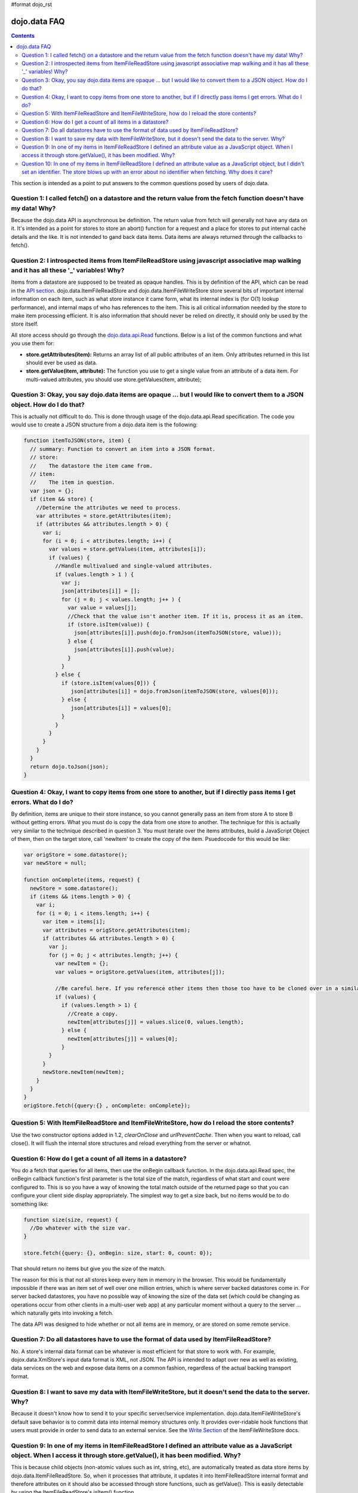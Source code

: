 #format dojo_rst

dojo.data FAQ
=============

.. contents::
  :depth: 3

This section is intended as a point to put answers to the common questions posed by users of dojo.data.

====================================================================================================================
Question 1:  I called fetch() on a datastore and the return value from the fetch function doesn't have my data! Why?
====================================================================================================================

Because the dojo.data API is asynchronous be definition. The return value from fetch will generally not have any data on it. It's intended as a point for stores to store an abort() function for a request and a place for stores to put internal cache details and the like. It is not intended to gand back data items. Data items are always returned through the callbacks to fetch().
 

==========================================================================================================================================
Question 2:  I introspected items from ItemFileReadStore using javascript associative map walking and it has all these '_' variables! Why?
==========================================================================================================================================

Items from a datastore are supposed to be treated as opaque handles. This is by definition of the API, which can be read in the `API section <dojo/data/api>`_. dojo.data.ItemFileReadStore and dojo.data.ItemFileWriteStore store several bits of important internal information on each item, such as what store instance it came form, what its internal index is (for O(1) lookup performance), and internal maps of who has references to the item. This is all critical information needed by the store to make item processing efficient. It is also information that should never be relied on directly, it should only be used by the store itself.

All store access should go through the `dojo.data.api.Read <dojo/data/api/Read>`_ functions. Below is a list of the common functions and what you use them for:

* **store.getAttributes(item):**  Returns an array list of all public attributes of an item. Only attributes returned in this list should ever be used as data.
* **store.getValue(item, attribute):** The function you use to get a single value from an attribute of a data item. For multi-valued attributes, you should use store.getValues(item, attribute);  


==============================================================================================================================
Question 3:  Okay, you say dojo.data items are opaque ... but I would like to convert them to a JSON object. How do I do that?
==============================================================================================================================

This is actually not difficult to do. This is done through usage of the dojo.data.api.Read specification. The code you would use to create a JSON structure from a dojo.data item is the following:

.. code-block :: javascript 

  
  function itemToJSON(store, item) {
    // summary: Function to convert an item into a JSON format.
    // store:
    //    The datastore the item came from.
    // item:
    //    The item in question.
    var json = {};
    if (item && store) {
      //Determine the attributes we need to process.
      var attributes = store.getAttributes(item);
      if (attributes && attributes.length > 0) {
        var i;
        for (i = 0; i < attributes.length; i++) {
          var values = store.getValues(item, attributes[i]);
          if (values) {
            //Handle multivalued and single-valued attributes.
            if (values.length > 1 ) {
              var j;
              json[attributes[i]] = [];
              for (j = 0; j < values.length; j++ ) {
                var value = values[j];
                //Check that the value isn't another item. If it is, process it as an item.
                if (store.isItem(value)) {
                  json[attributes[i]].push(dojo.fromJson(itemToJSON(store, value)));   
                } else {
                  json[attributes[i]].push(value);
                }    
              } 
            } else {
              if (store.isItem(values[0])) { 
                 json[attributes[i]] = dojo.fromJson(itemToJSON(store, values[0]));
              } else {
                 json[attributes[i]] = values[0];
              }
            }
          }
        }
      }
    }
    return dojo.toJson(json);
  }


===========================================================================================================================
Question 4:  Okay, I want to copy items from one store to another, but if I directly pass items I get errors. What do I do?
===========================================================================================================================

By definition, items are unique to their store instance, so you cannot generally pass an item from store A to store B without getting errors. What you must do is copy the data from one store to another. The technique for this is actually very similar to the technique described in question 3. You must iterate over the items attributes, build a JavaScript Object of them, then on the target store, call 'newItem' to create the copy of the item. Psuedocode for this would be like:

.. code-block :: javascript

  var origStore = some.datastore();
  var newStore = null;

  function onComplete(items, request) {
    newStore = some.datastore();
    if (items && items.length > 0) {
      var i;
      for (i = 0; i < items.length; i++) {
        var item = items[i];
        var attributes = origStore.getAttributes(item);
        if (attributes && attributes.length > 0) {
          var j;
          for (j = 0; j < attributes.length; j++) {
            var newItem = {};
            var values = origStore.getValues(item, attributes[j]);

            //Be careful here. If you reference other items then those too have to be cloned over in a similar manner (iterating over the             attributes and building up a structure for a newItem call. This pseudocode doesn't really take that into accoumt.
            if (values) {
              if (values.length > 1) {
                //Create a copy.
                newItem[attributes[j]] = values.slice(0, values.length);
              } else { 
                newItem[attributes[j]] = values[0];
              }
          }
        }
        newStore.newItem(newItem);
      }
    }
  }
  origStore.fetch({query:{} , onComplete: onComplete});

===============================================================================================
Question 5:  With ItemFileReadStore and ItemFileWriteStore, how do I reload the store contents?
===============================================================================================

Use the two constructor options added in 1.2, *clearOnClose* and *urlPreventCache*. Then when you want to reload, call close(). It will flush the internal store structures and reload everything from the server or whatnot.

==============================================================
Question 6:  How do I get a count of all items in a datastore?
==============================================================

You do a fetch that queries for all items, then use the onBegin callback function. In the dojo.data.api.Read spec, the onBegin callback function's first parameter is the total size of the match, regardless of what start and count were configured to. This is so you have a way of knowing the total match outside of the returned page so that you can configure your client side display appropriately. The simplest way to get a size back, but no items would be to do something like:

.. code-block :: javascript

  function size(size, request) {
    //Do whatever with the size var.
  }

  store.fetch({query: {}, onBegin: size, start: 0, count: 0});


That should return no items but give you the size of the match.

The reason for this is that not all stores keep every item in memory in the browser. This would be fundamentally impossible if there was an item set of well over one million entries, which is where server backed datastores come in. For server backed datastores, you have no possible way of knowing the size of the data set (which could be changing as operations occur from other clients in a multi-user web app) at any particular moment without a query to the server ... which naturally gets into invoking a fetch.

The data API was designed to hide whether or not all items are in memory, or are stored on some remote service.

========================================================================================
Question 7:  Do all datastores have to use the format of data used by ItemFileReadStore?
========================================================================================

No. A store's internal data format can be whatever is most efficient for that store to work with. For example, dojox.data.XmlStore's input data format is XML, not JSON. The API is intended to adapt over new as well as existing, data services on the web and expose data items on a common fashion, regardless of the actual backing transport format.

==============================================================================================================
Question 8:  I want to save my data with ItemFileWriteStore, but it doesn't send the data to the server. Why?
==============================================================================================================

Because it doesn't know how to send it to your specific server/service implementation. dojo.data.ItemFileWriteStore's default save behavior is to commit data into internal memory structures only. It provides over-ridable hook functions that users must provide in order to send data to an external service. See the `Write Section <dojo/data/ItemFileWriteStore#the-write-api>`_ of the ItemFileWriteStore docs.

=================================================================================================================================================================================
Question 9:  In one of my items in ItemFileReadStore I defined an attribute value as a JavaScript object. When I access it through store.getValue(), it has been modified. Why?
=================================================================================================================================================================================

This is because child objects (non-atomic values such as int, string, etc), are automatically treated as data store items by dojo.data.ItemFileReadStore. So, when it processes that attribute, it updates it into ItemFileReadStore internal format and therefore
attributes on it should also be accessed through store functions, such as getValue(). This is easily detectable by using the ItemFileReadStore's isItem() function.

If you want to prevent ItemFileReadStore from converting Object types into data store items, you will need to use a custom type map, and define your object as a specific type that can be serialized to and from JSON using the custom type formatters. See the `custom types <dojo/data/ItemFileReadStore#items-with-custom-types>`_ documentation for more details.

==================================================================================================================================================================================================================================
Question 10:  In one of my items in ItemFileReadStore I defined an attribute value as a JavaScript object, but I didn't set an identifier. The store blows up with an error about no identifier when fetching. Why does it care? 
==================================================================================================================================================================================================================================

This question is easier to understand with a bit of sample ItemFile*Store input. Consider the following:

.. code-block :: javascript

  {
    "identifier": "myid",
    "label": "name",
    "items": [ 
        { 
          "name": "foo",
          "myid": 0,
          "someObject": {
            "someValue": "bar"
          }
    ]
  }

Note above that the child object nested off someValue doesn't have a *myid* attribute. Why does this cause ItemFile*Store an issue. This is effectively answered by question 9 on this page. This is because child objects (non-atomic values such as int, string, etc), are automatically treated as data store items by dojo.data.ItemFileReadStore.

Because it is treated as a datastore item, it must have an identifier to comply with the needs of the `dojo.data.api.Identity <dojo/data/api/Identity>`_ specification. Identity requires that all items be able to be uniquely looked up by an identifier. It does not state in a hierarchy of items only root items can be looked up by an identifier. Therefore, for ItemFile*Store, if you define the *identifier* option of the data set, you must make sure that all child items have unqiue identifiers as well so the Identity API implementation can be satisfied.

This is also necessary for support for widgets like dijit.Tree, when write support is required. It needs the capability of looking up an item from a store by its identifier, regardless of its position (root item or child of another item). Effectively, if an object in a datastore is identifiable as a datastore item (store.isItem(possibleItem)), and that store implements the Identity API, then that item must return a value for store.getIdentity(possibleItem). In other words, Hierarchy is irrelevant to whether or not an item has an identifier. All data store items in an Identity implementing store must return a value that can then be used to look the item back up later.

You have options with ItemFile*Store in how it handles nested/child objects. They are as follows:

  * Apply identifier attribute that is unique to ALL JavaScript objects in the data you are passing as data store items.

OR:

  * Don't assign an attribute the role of identifier and let the store auto-assign unique ones.

OR:

  * Use a custom type map to make the ItemFile*Store treat the complex object field value as a straight value and not a data store item. 
